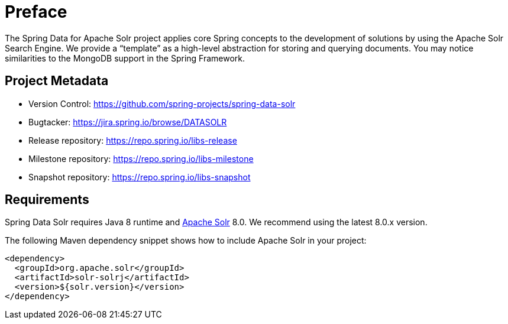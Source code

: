= Preface

The Spring Data for Apache Solr project applies core Spring concepts to the development of solutions by using the Apache Solr Search Engine. We provide a "`template`" as a high-level abstraction for storing and querying documents. You may notice similarities to the MongoDB support in the Spring Framework.

[[project]]
[preface]
== Project Metadata

* Version Control: https://github.com/spring-projects/spring-data-solr
* Bugtacker: https://jira.spring.io/browse/DATASOLR
* Release repository: https://repo.spring.io/libs-release
* Milestone repository: https://repo.spring.io/libs-milestone
* Snapshot repository: https://repo.spring.io/libs-snapshot

[[requirements]]
[preface]
== Requirements

Spring Data Solr requires Java 8 runtime and http://lucene.apache.org/solr/[Apache Solr] 8.0. We recommend using the latest 8.0.x version.

The following Maven dependency snippet shows how to include Apache Solr in your project:

[source,xml]
----
<dependency>
  <groupId>org.apache.solr</groupId>
  <artifactId>solr-solrj</artifactId>
  <version>${solr.version}</version>
</dependency>
----

